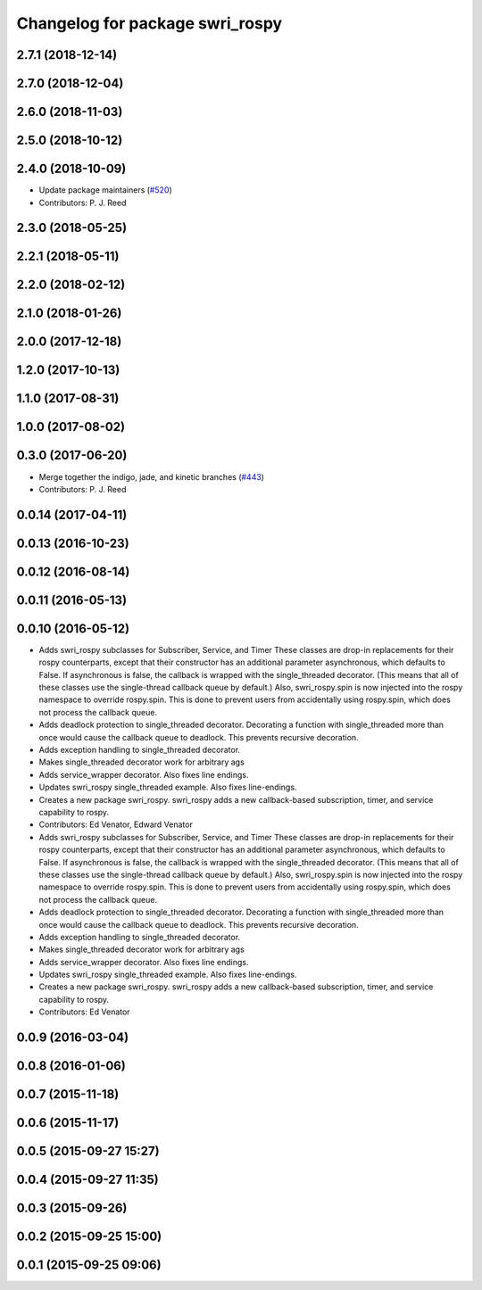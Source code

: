 ^^^^^^^^^^^^^^^^^^^^^^^^^^^^^^^^
Changelog for package swri_rospy
^^^^^^^^^^^^^^^^^^^^^^^^^^^^^^^^

2.7.1 (2018-12-14)
------------------

2.7.0 (2018-12-04)
------------------

2.6.0 (2018-11-03)
------------------

2.5.0 (2018-10-12)
------------------

2.4.0 (2018-10-09)
------------------
* Update package maintainers (`#520 <https://github.com/swri-robotics/marti_common/issues/520>`_)
* Contributors: P. J. Reed

2.3.0 (2018-05-25)
------------------

2.2.1 (2018-05-11)
------------------

2.2.0 (2018-02-12)
------------------

2.1.0 (2018-01-26)
------------------

2.0.0 (2017-12-18)
------------------

1.2.0 (2017-10-13)
------------------

1.1.0 (2017-08-31)
------------------

1.0.0 (2017-08-02)
------------------

0.3.0 (2017-06-20)
------------------
* Merge together the indigo, jade, and kinetic branches (`#443 <https://github.com/pjreed/marti_common/issues/443>`_)
* Contributors: P. J. Reed

0.0.14 (2017-04-11)
-------------------

0.0.13 (2016-10-23)
-------------------

0.0.12 (2016-08-14)
-------------------

0.0.11 (2016-05-13)
-------------------

0.0.10 (2016-05-12)
-------------------
* Adds swri_rospy subclasses for Subscriber, Service, and Timer
  These classes are drop-in replacements for their rospy counterparts,
  except that their constructor has an additional parameter
  asynchronous, which defaults to False. If asynchronous is false, the
  callback is wrapped with the single_threaded decorator. (This means
  that all of these classes use the single-thread callback queue by
  default.)
  Also, swri_rospy.spin is now injected into the rospy namespace to
  override rospy.spin. This is done to prevent users from accidentally
  using rospy.spin, which does not process the callback queue.
* Adds deadlock protection to single_threaded decorator.
  Decorating a function with single_threaded more than once would cause the
  callback queue to deadlock. This prevents recursive decoration.
* Adds exception handling to single_threaded decorator.
* Makes single_threaded decorator work for arbitrary ags
* Adds service_wrapper decorator.
  Also fixes line endings.
* Updates swri_rospy single_threaded example.
  Also fixes line-endings.
* Creates a new package swri_rospy.
  swri_rospy adds a new callback-based subscription, timer, and service
  capability to rospy.
* Contributors: Ed Venator, Edward Venator

* Adds swri_rospy subclasses for Subscriber, Service, and Timer
  These classes are drop-in replacements for their rospy counterparts,
  except that their constructor has an additional parameter
  asynchronous, which defaults to False. If asynchronous is false, the
  callback is wrapped with the single_threaded decorator. (This means
  that all of these classes use the single-thread callback queue by
  default.)
  Also, swri_rospy.spin is now injected into the rospy namespace to
  override rospy.spin. This is done to prevent users from accidentally
  using rospy.spin, which does not process the callback queue.
* Adds deadlock protection to single_threaded decorator.
  Decorating a function with single_threaded more than once would cause the
  callback queue to deadlock. This prevents recursive decoration.
* Adds exception handling to single_threaded decorator.
* Makes single_threaded decorator work for arbitrary ags
* Adds service_wrapper decorator.
  Also fixes line endings.
* Updates swri_rospy single_threaded example.
  Also fixes line-endings.
* Creates a new package swri_rospy.
  swri_rospy adds a new callback-based subscription, timer, and service
  capability to rospy.
* Contributors: Ed Venator

0.0.9 (2016-03-04)
------------------

0.0.8 (2016-01-06)
------------------

0.0.7 (2015-11-18)
------------------

0.0.6 (2015-11-17)
------------------

0.0.5 (2015-09-27 15:27)
------------------------

0.0.4 (2015-09-27 11:35)
------------------------

0.0.3 (2015-09-26)
------------------

0.0.2 (2015-09-25 15:00)
------------------------

0.0.1 (2015-09-25 09:06)
------------------------
